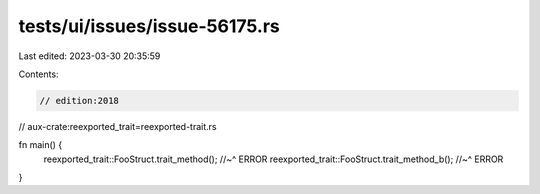 tests/ui/issues/issue-56175.rs
==============================

Last edited: 2023-03-30 20:35:59

Contents:

.. code-block:: rs

    // edition:2018
// aux-crate:reexported_trait=reexported-trait.rs

fn main() {
    reexported_trait::FooStruct.trait_method();
    //~^ ERROR
    reexported_trait::FooStruct.trait_method_b();
    //~^ ERROR
}


